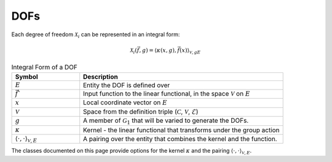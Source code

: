 DOFs
==============
Each degree of freedom :math:`\mathcal{X}_i` can be represented in an integral form:

.. math::

   \mathcal{X}_i (\vec{f}, g) =  \langle  \kappa(x, g),  \vec{f}(x) \rangle_{\mathcal{V}, gE}

.. list-table:: Integral Form of a DOF
   :widths: 25 75
   :header-rows: 1

   * - Symbol
     - Description
   * - :math:`E`
     - Entity the DOF is defined over
   * - :math:`\vec{f}``
     - Input function to the linear functional, in the space :math:`\mathcal{V}` on :math:`E`
   * - :math:`x`
     - Local coordinate vector on :math:`E`
   * - :math:`\mathcal{V}`
     - Space from the definition triple (:math:`\mathcal{C}`, :math:`\mathcal{V}`, :math:`\mathcal{E}`)
   * - :math:`g`
     - A member of :math:`\mathcal{G}_1` that will be varied to generate the DOFs.
   * - :math:`\kappa` 
     - Kernel - the linear functional that transforms under the group action
   * - :math:`\langle \cdot, \cdot \rangle_{\mathcal{V}, E}`
     - A pairing over the entity that combines the kernel and the function.

The classes documented on this page provide options for the kernel :math:`\kappa` and the pairing :math:`\langle \cdot, \cdot \rangle_{\mathcal{V}, E}`.

